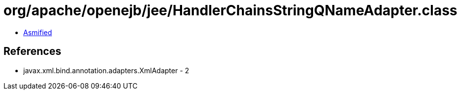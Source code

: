 = org/apache/openejb/jee/HandlerChainsStringQNameAdapter.class

 - link:HandlerChainsStringQNameAdapter-asmified.java[Asmified]

== References

 - javax.xml.bind.annotation.adapters.XmlAdapter - 2
